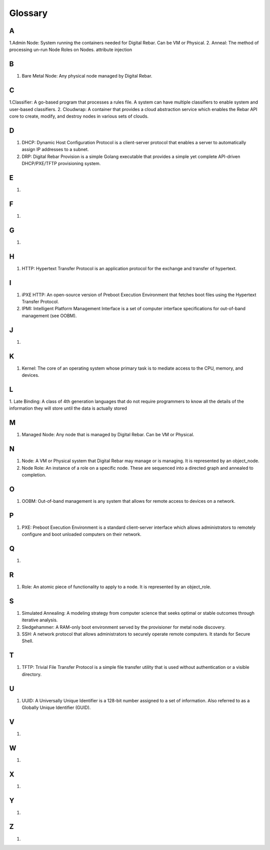 



Glossary
========

A
~
1.Admin Node: System running the containers needed for Digital Rebar. Can be VM or Physical.
2. Anneal: The method of processing un-run Node Roles on Nodes. 
attribute injection

B
~
1. Bare Metal Node: Any physical node managed by Digital Rebar.

C
~
1.Classifier: A go-based program that processes a rules file. A system can have multiple classifiers to enable system and user-based classifiers.
2. Cloudwrap: A container that provides a cloud abstraction service which enables the Rebar API core to create, modify, and destroy nodes in various sets of clouds.

D
~
1. DHCP: Dynamic Host Configuration Protocol is a client-server protocol that enables a server to automatically assign IP addresses to a subnet.

2. DRP: Digital Rebar Provision is a simple Golang executable that provides a simple yet complete API-driven DHCP/PXE/TFTP provisioning system.

E
~
1.

F
~
1.

G
~
1.

H
~
1. HTTP: Hypertext Transfer Protocol is an application protocol for the exchange and transfer of hypertext. 

I
~
1. iPXE HTTP: An open-source version of Preboot Execution Environment that fetches boot files using the Hypertext Transfer Protocol. 

2. IPMI: Intelligent Platform Management Interface is a set of computer interface specifications for out-of-band management (see OOBM).

J
~
1.

K
~
1. Kernel: The core of an operating system whose primary task is to mediate access to the CPU, memory, and devices. 

L
~
1. Late Binding: A class of 4th generation languages that do not require
programmers to know all the details of the information they will store until the data is actually stored

M
~
1. Managed Node: Any node that is managed by Digital Rebar. Can be VM or Physical.

N
~
1. Node: A VM or Physical system that Digital Rebar may manage or is managing. It is represented by an object_node.
2. Node Role: An instance of a role on a specific node. These are sequenced into a directed graph and annealed to completion.

O
~
1. OOBM: Out-of-band management is any system that allows for remote access to devices on a network.

P
~
1. PXE: Preboot Execution Environment is a standard client-server interface which allows administrators to remotely configure and boot unloaded computers on their network. 

Q
~
1.

R 
~
1. Role: An atomic piece of functionality to apply to a node. It is represented by an object_role.

S
~
1. Simulated Annealing: A modeling strategy from computer science that seeks optimal or stable outcomes through iterative analysis.
2. Sledgehammer: A RAM-only boot environment served by the provisioner for metal node discovery.
3. SSH: A network protocol that allows administrators to securely operate remote computers. It stands for Secure Shell.

T
~
1. TFTP: Trivial File Transfer Protocol is a simple file transfer utility that is used without authentication or a visible directory. 

U
~
1. UUID: A Universally Unique Identifier is a 128-bit number assigned to a set of information. Also referred to as a Globally Unique Identifier (GUID).

V
~
1.

W
~
1.

X
~
1.

Y
~
1.

Z
~
1.